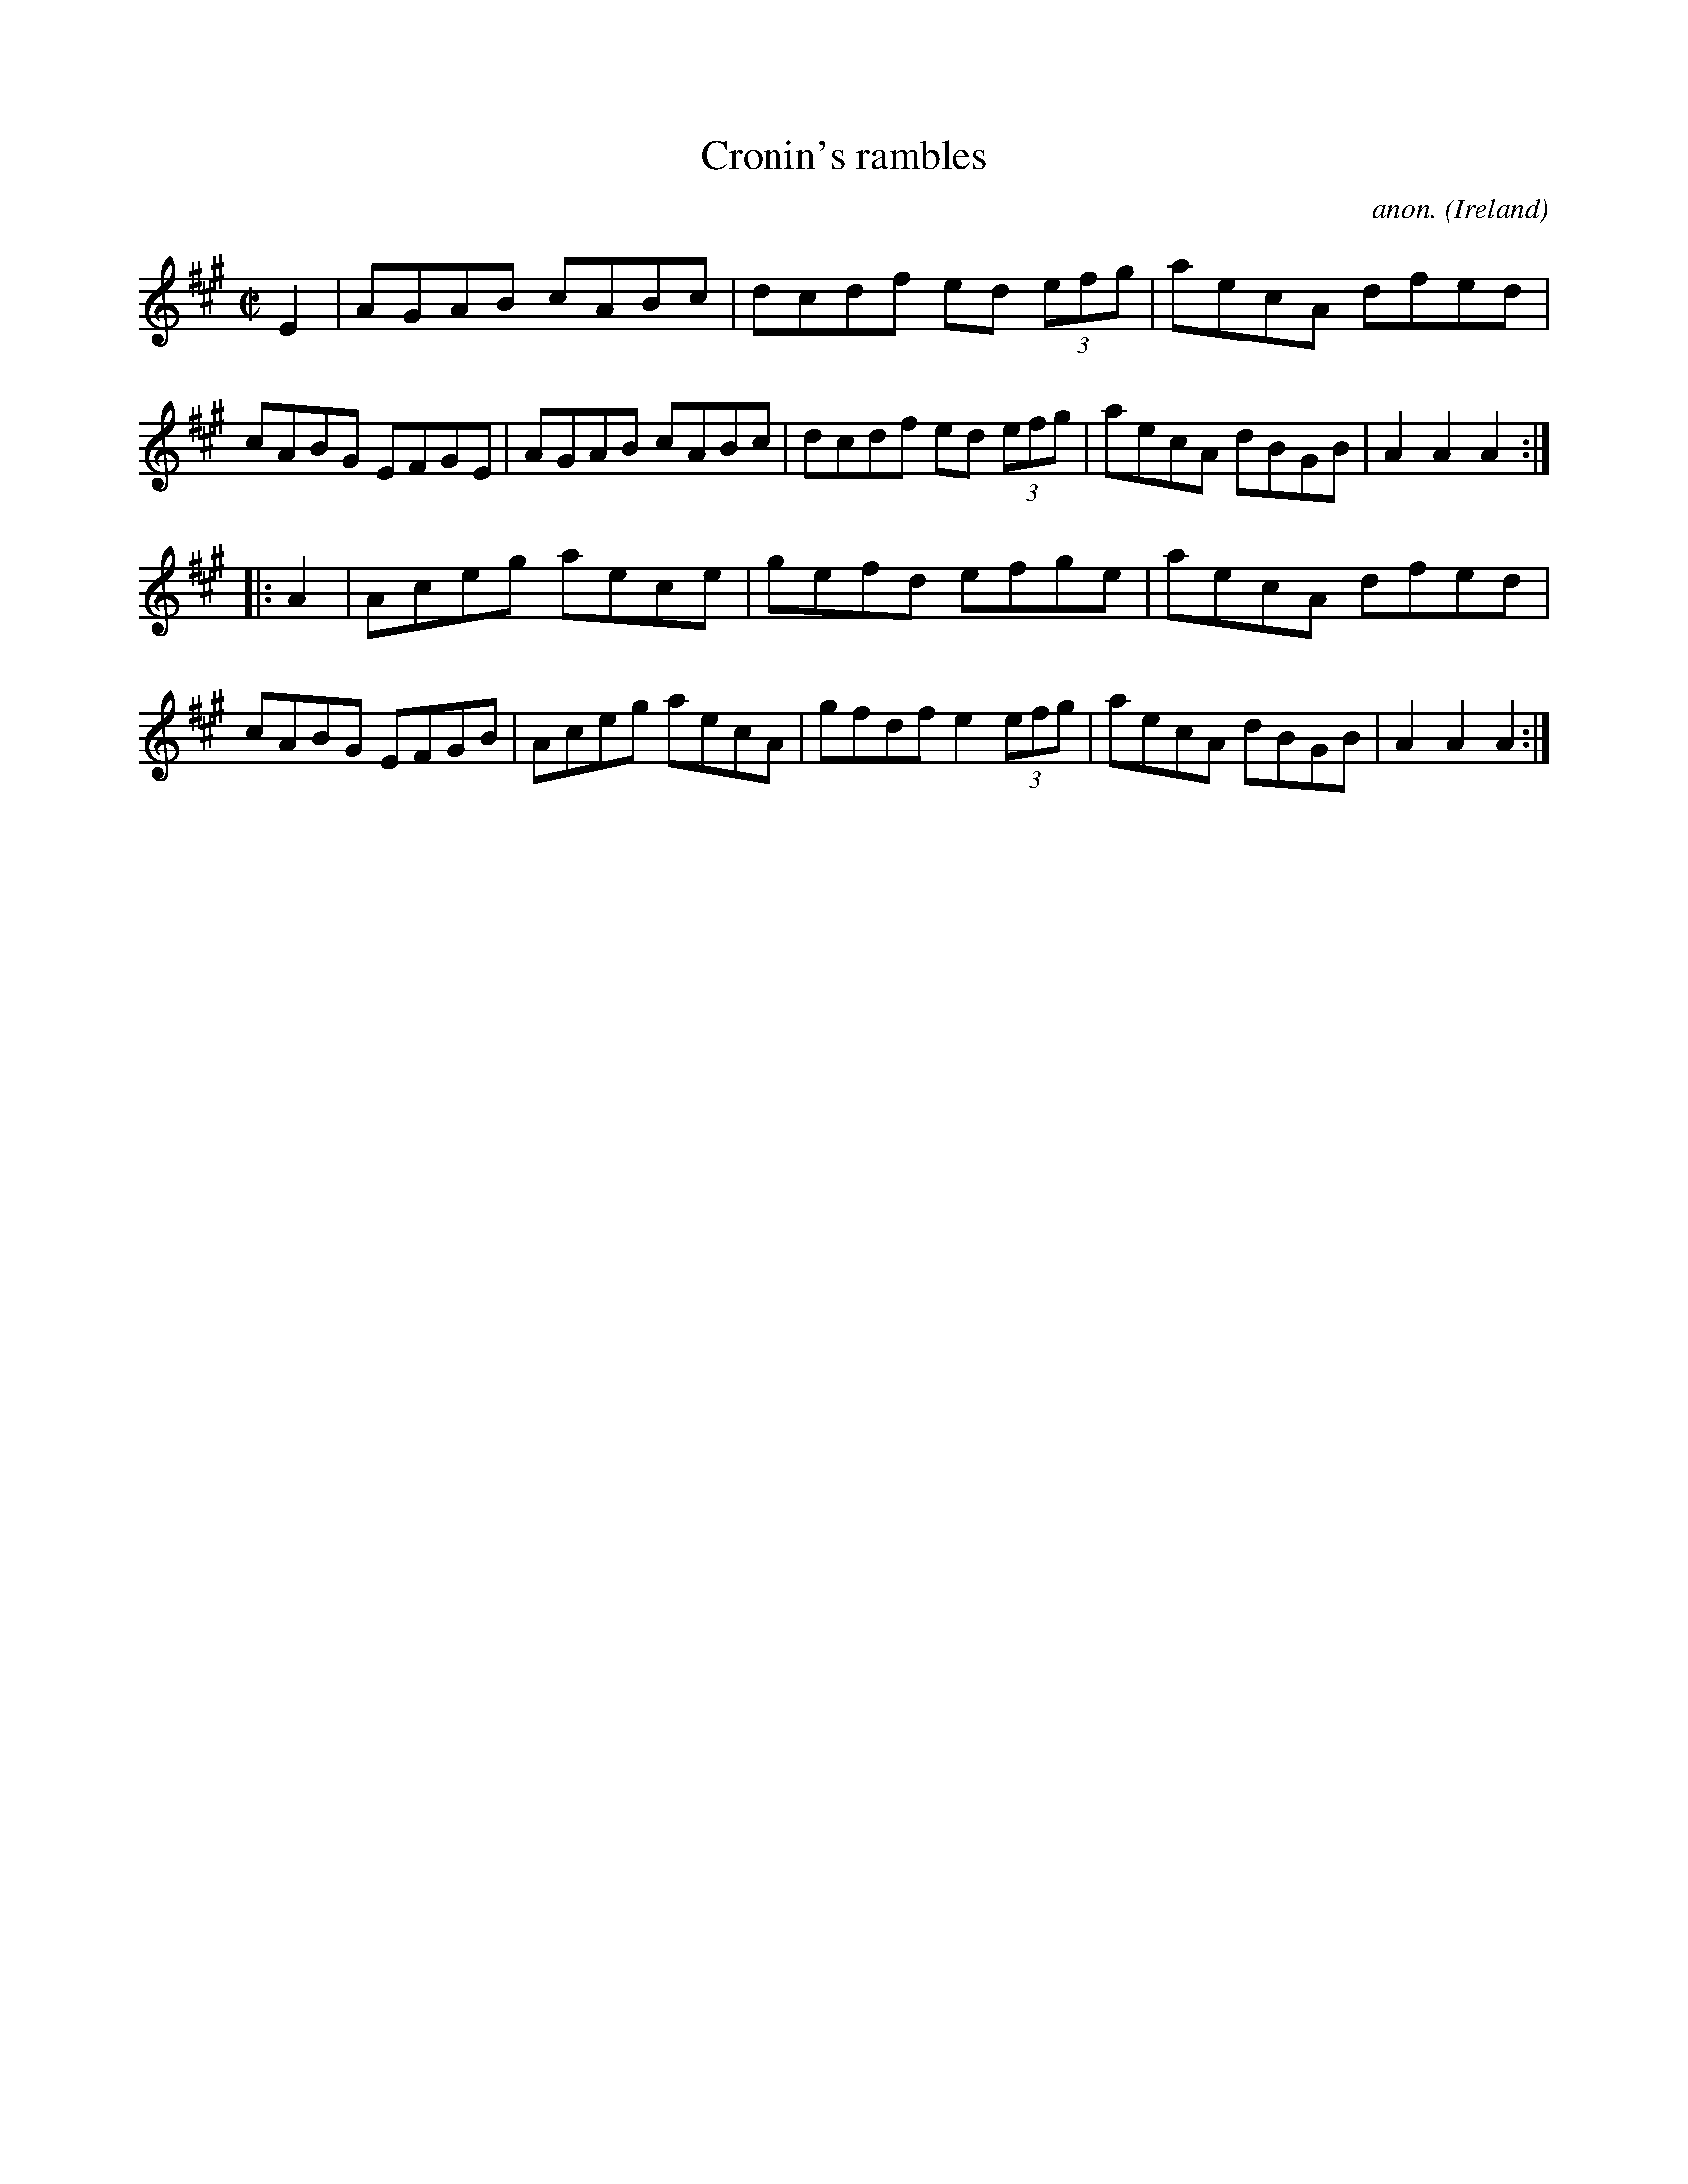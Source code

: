 X:855
T:Cronin's rambles
C:anon.
O:Ireland
B:Francis O'Neill: "The Dance Music of Ireland" (1907) no. 855
R:Hornpipe
M:C|
L:1/8
K:A
E2|AGAB cABc|dcdf ed (3efg|aecA dfed|cABG EFGE|\
AGAB cABc|dcdf ed (3efg|aecA dBGB|A2 A2 A2:|
|:A2|Aceg aece|gefd efge|aecA dfed|cABG EFGB|\
Aceg aecA|gfdf e2 (3efg|aecA dBGB|A2 A2 A2:|
